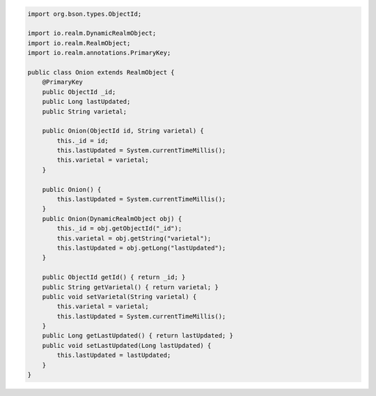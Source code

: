 .. code-block:: java

   import org.bson.types.ObjectId;

   import io.realm.DynamicRealmObject;
   import io.realm.RealmObject;
   import io.realm.annotations.PrimaryKey;

   public class Onion extends RealmObject {
       @PrimaryKey
       public ObjectId _id;
       public Long lastUpdated;
       public String varietal;

       public Onion(ObjectId id, String varietal) {
           this._id = id;
           this.lastUpdated = System.currentTimeMillis();
           this.varietal = varietal;
       }

       public Onion() {
           this.lastUpdated = System.currentTimeMillis();
       }
       public Onion(DynamicRealmObject obj) {
           this._id = obj.getObjectId("_id");
           this.varietal = obj.getString("varietal");
           this.lastUpdated = obj.getLong("lastUpdated");
       }

       public ObjectId getId() { return _id; }
       public String getVarietal() { return varietal; }
       public void setVarietal(String varietal) {
           this.varietal = varietal;
           this.lastUpdated = System.currentTimeMillis();
       }
       public Long getLastUpdated() { return lastUpdated; }
       public void setLastUpdated(Long lastUpdated) {
           this.lastUpdated = lastUpdated;
       }
   }
